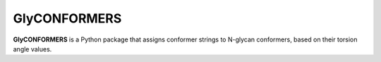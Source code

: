 GlyCONFORMERS
=============

**GlyCONFORMERS** is a Python package that assigns conformer strings to N-glycan conformers, based on their torsion angle values.
